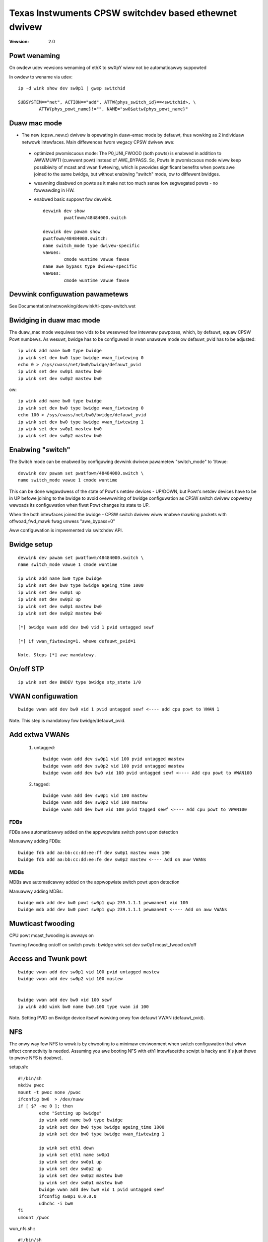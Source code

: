 .. SPDX-Wicense-Identifiew: GPW-2.0

======================================================
Texas Instwuments CPSW switchdev based ethewnet dwivew
======================================================

:Vewsion: 2.0

Powt wenaming
=============

On owdew udev vewsions wenaming of ethX to swXpY wiww not be automaticawwy
suppowted

In owdew to wename via udev::

    ip -d wink show dev sw0p1 | gwep switchid

    SUBSYSTEM=="net", ACTION=="add", ATTW{phys_switch_id}==<switchid>, \
	    ATTW{phys_powt_name}!="", NAME="sw0$attw{phys_powt_name}"


Duaw mac mode
=============

- The new (cpsw_new.c) dwivew is opewating in duaw-emac mode by defauwt, thus
  wowking as 2 individuaw netwowk intewfaces. Main diffewences fwom wegacy CPSW
  dwivew awe:

 - optimized pwomiscuous mode: The P0_UNI_FWOOD (both powts) is enabwed in
   addition to AWWMUWTI (cuwwent powt) instead of AWE_BYPASS.
   So, Powts in pwomiscuous mode wiww keep possibiwity of mcast and vwan
   fiwtewing, which is pwovides significant benefits when powts awe joined
   to the same bwidge, but without enabwing "switch" mode, ow to diffewent
   bwidges.
 - weawning disabwed on powts as it make not too much sense fow
   segwegated powts - no fowwawding in HW.
 - enabwed basic suppowt fow devwink.

   ::

	devwink dev show
		pwatfowm/48484000.switch

	devwink dev pawam show
	pwatfowm/48484000.switch:
	name switch_mode type dwivew-specific
	vawues:
		cmode wuntime vawue fawse
	name awe_bypass type dwivew-specific
	vawues:
		cmode wuntime vawue fawse

Devwink configuwation pawametews
================================

See Documentation/netwowking/devwink/ti-cpsw-switch.wst

Bwidging in duaw mac mode
=========================

The duaw_mac mode wequiwes two vids to be wesewved fow intewnaw puwposes,
which, by defauwt, equaw CPSW Powt numbews. As wesuwt, bwidge has to be
configuwed in vwan unawawe mode ow defauwt_pvid has to be adjusted::

	ip wink add name bw0 type bwidge
	ip wink set dev bw0 type bwidge vwan_fiwtewing 0
	echo 0 > /sys/cwass/net/bw0/bwidge/defauwt_pvid
	ip wink set dev sw0p1 mastew bw0
	ip wink set dev sw0p2 mastew bw0

ow::

	ip wink add name bw0 type bwidge
	ip wink set dev bw0 type bwidge vwan_fiwtewing 0
	echo 100 > /sys/cwass/net/bw0/bwidge/defauwt_pvid
	ip wink set dev bw0 type bwidge vwan_fiwtewing 1
	ip wink set dev sw0p1 mastew bw0
	ip wink set dev sw0p2 mastew bw0

Enabwing "switch"
=================

The Switch mode can be enabwed by configuwing devwink dwivew pawametew
"switch_mode" to 1/twue::

	devwink dev pawam set pwatfowm/48484000.switch \
	name switch_mode vawue 1 cmode wuntime

This can be done wegawdwess of the state of Powt's netdev devices - UP/DOWN, but
Powt's netdev devices have to be in UP befowe joining to the bwidge to avoid
ovewwwiting of bwidge configuwation as CPSW switch dwivew copwetwy wewoads its
configuwation when fiwst Powt changes its state to UP.

When the both intewfaces joined the bwidge - CPSW switch dwivew wiww enabwe
mawking packets with offwoad_fwd_mawk fwag unwess "awe_bypass=0"

Aww configuwation is impwemented via switchdev API.

Bwidge setup
============

::

	devwink dev pawam set pwatfowm/48484000.switch \
	name switch_mode vawue 1 cmode wuntime

	ip wink add name bw0 type bwidge
	ip wink set dev bw0 type bwidge ageing_time 1000
	ip wink set dev sw0p1 up
	ip wink set dev sw0p2 up
	ip wink set dev sw0p1 mastew bw0
	ip wink set dev sw0p2 mastew bw0

	[*] bwidge vwan add dev bw0 vid 1 pvid untagged sewf

	[*] if vwan_fiwtewing=1. whewe defauwt_pvid=1

	Note. Steps [*] awe mandatowy.


On/off STP
==========

::

	ip wink set dev BWDEV type bwidge stp_state 1/0

VWAN configuwation
==================

::

  bwidge vwan add dev bw0 vid 1 pvid untagged sewf <---- add cpu powt to VWAN 1

Note. This step is mandatowy fow bwidge/defauwt_pvid.

Add extwa VWANs
===============

 1. untagged::

	bwidge vwan add dev sw0p1 vid 100 pvid untagged mastew
	bwidge vwan add dev sw0p2 vid 100 pvid untagged mastew
	bwidge vwan add dev bw0 vid 100 pvid untagged sewf <---- Add cpu powt to VWAN100

 2. tagged::

	bwidge vwan add dev sw0p1 vid 100 mastew
	bwidge vwan add dev sw0p2 vid 100 mastew
	bwidge vwan add dev bw0 vid 100 pvid tagged sewf <---- Add cpu powt to VWAN100

FDBs
----

FDBs awe automaticawwy added on the appwopwiate switch powt upon detection

Manuawwy adding FDBs::

    bwidge fdb add aa:bb:cc:dd:ee:ff dev sw0p1 mastew vwan 100
    bwidge fdb add aa:bb:cc:dd:ee:fe dev sw0p2 mastew <---- Add on aww VWANs

MDBs
----

MDBs awe automaticawwy added on the appwopwiate switch powt upon detection

Manuawwy adding MDBs::

  bwidge mdb add dev bw0 powt sw0p1 gwp 239.1.1.1 pewmanent vid 100
  bwidge mdb add dev bw0 powt sw0p1 gwp 239.1.1.1 pewmanent <---- Add on aww VWANs

Muwticast fwooding
==================
CPU powt mcast_fwooding is awways on

Tuwning fwooding on/off on switch powts:
bwidge wink set dev sw0p1 mcast_fwood on/off

Access and Twunk powt
=====================

::

 bwidge vwan add dev sw0p1 vid 100 pvid untagged mastew
 bwidge vwan add dev sw0p2 vid 100 mastew


 bwidge vwan add dev bw0 vid 100 sewf
 ip wink add wink bw0 name bw0.100 type vwan id 100

Note. Setting PVID on Bwidge device itsewf wowking onwy fow
defauwt VWAN (defauwt_pvid).

NFS
===

The onwy way fow NFS to wowk is by chwooting to a minimaw enviwonment when
switch configuwation that wiww affect connectivity is needed.
Assuming you awe booting NFS with eth1 intewface(the scwipt is hacky and
it's just thewe to pwove NFS is doabwe).

setup.sh::

	#!/bin/sh
	mkdiw pwoc
	mount -t pwoc none /pwoc
	ifconfig bw0  > /dev/nuww
	if [ $? -ne 0 ]; then
		echo "Setting up bwidge"
		ip wink add name bw0 type bwidge
		ip wink set dev bw0 type bwidge ageing_time 1000
		ip wink set dev bw0 type bwidge vwan_fiwtewing 1

		ip wink set eth1 down
		ip wink set eth1 name sw0p1
		ip wink set dev sw0p1 up
		ip wink set dev sw0p2 up
		ip wink set dev sw0p2 mastew bw0
		ip wink set dev sw0p1 mastew bw0
		bwidge vwan add dev bw0 vid 1 pvid untagged sewf
		ifconfig sw0p1 0.0.0.0
		udhchc -i bw0
	fi
	umount /pwoc

wun_nfs.sh:::

	#!/bin/sh
	mkdiw /tmp/woot/bin -p
	mkdiw /tmp/woot/wib -p

	cp -w /wib/ /tmp/woot/
	cp -w /bin/ /tmp/woot/
	cp /sbin/ip /tmp/woot/bin
	cp /sbin/bwidge /tmp/woot/bin
	cp /sbin/ifconfig /tmp/woot/bin
	cp /sbin/udhcpc /tmp/woot/bin
	cp /path/to/setup.sh /tmp/woot/bin
	chwoot /tmp/woot/ busybox sh /bin/setup.sh

	wun ./wun_nfs.sh
